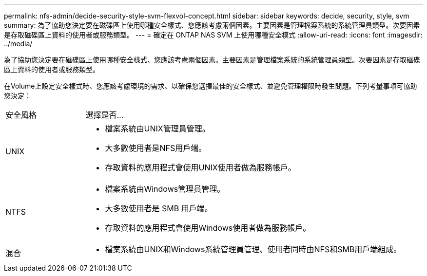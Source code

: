 ---
permalink: nfs-admin/decide-security-style-svm-flexvol-concept.html 
sidebar: sidebar 
keywords: decide, security, style, svm 
summary: 為了協助您決定要在磁碟區上使用哪種安全樣式、您應該考慮兩個因素。主要因素是管理檔案系統的系統管理員類型。次要因素是存取磁碟區上資料的使用者或服務類型。 
---
= 確定在 ONTAP NAS SVM 上使用哪種安全模式
:allow-uri-read: 
:icons: font
:imagesdir: ../media/


[role="lead"]
為了協助您決定要在磁碟區上使用哪種安全樣式、您應該考慮兩個因素。主要因素是管理檔案系統的系統管理員類型。次要因素是存取磁碟區上資料的使用者或服務類型。

在Volume上設定安全樣式時、您應該考慮環境的需求、以確保您選擇最佳的安全樣式、並避免管理權限時發生問題。下列考量事項可協助您決定：

[cols="20,80"]
|===


| 安全風格 | 選擇是否... 


 a| 
UNIX
 a| 
* 檔案系統由UNIX管理員管理。
* 大多數使用者是NFS用戶端。
* 存取資料的應用程式會使用UNIX使用者做為服務帳戶。




 a| 
NTFS
 a| 
* 檔案系統由Windows管理員管理。
* 大多數使用者是 SMB 用戶端。
* 存取資料的應用程式會使用Windows使用者做為服務帳戶。




 a| 
混合
 a| 
* 檔案系統由UNIX和Windows系統管理員管理、使用者同時由NFS和SMB用戶端組成。


|===